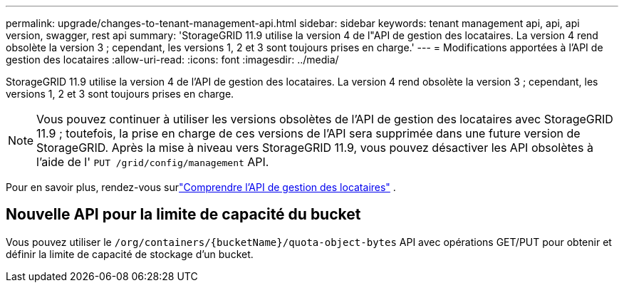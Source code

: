 ---
permalink: upgrade/changes-to-tenant-management-api.html 
sidebar: sidebar 
keywords: tenant management api, api, api version, swagger, rest api 
summary: 'StorageGRID 11.9 utilise la version 4 de l"API de gestion des locataires. La version 4 rend obsolète la version 3 ; cependant, les versions 1, 2 et 3 sont toujours prises en charge.' 
---
= Modifications apportées à l'API de gestion des locataires
:allow-uri-read: 
:icons: font
:imagesdir: ../media/


[role="lead"]
StorageGRID 11.9 utilise la version 4 de l'API de gestion des locataires. La version 4 rend obsolète la version 3 ; cependant, les versions 1, 2 et 3 sont toujours prises en charge.


NOTE: Vous pouvez continuer à utiliser les versions obsolètes de l'API de gestion des locataires avec StorageGRID 11.9 ; toutefois, la prise en charge de ces versions de l'API sera supprimée dans une future version de StorageGRID. Après la mise à niveau vers StorageGRID 11.9, vous pouvez désactiver les API obsolètes à l'aide de l' `PUT /grid/config/management` API.

Pour en savoir plus, rendez-vous surlink:../tenant/understanding-tenant-management-api.html["Comprendre l'API de gestion des locataires"] .



== Nouvelle API pour la limite de capacité du bucket

Vous pouvez utiliser le `/org/containers/{bucketName}/quota-object-bytes` API avec opérations GET/PUT pour obtenir et définir la limite de capacité de stockage d'un bucket.
